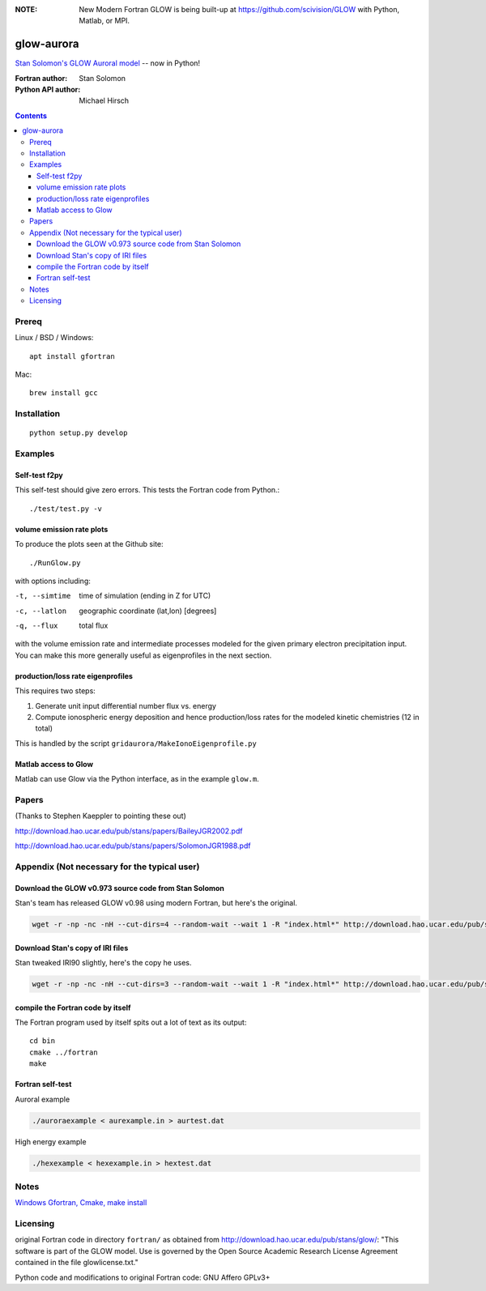 .. image:: https://zenodo.org/badge/34395725.svg
   :target: https://zenodo.org/badge/latestdoi/34395725
.. image:: https://travis-ci.org/scivision/glowaurora.svg
    :target: https://travis-ci.org/scivision/glowaurora
.. image:: https://coveralls.io/repos/github/scivision/glowaurora/badge.svg?branch=master
    :target: https://coveralls.io/github/scivision/glowaurora?branch=master

:NOTE: New Modern Fortran GLOW is being built-up at https://github.com/scivision/GLOW with Python, Matlab, or MPI.

=============
glow-aurora
=============
`Stan Solomon's  GLOW Auroral model <http://download.hao.ucar.edu/pub/stans/glow/>`_ -- now in Python!

:Fortran author: Stan Solomon
:Python API author: Michael Hirsch

.. contents::

.. image:: examples/demo_out.png
   :alt: vertical profiles of VER

.. image:: examples/demo_in.png
   :alt: diff num flux input

Prereq
======

Linux / BSD / Windows::

    apt install gfortran

Mac::
    
    brew install gcc

Installation
============
::

   python setup.py develop

Examples
========

Self-test f2py
--------------
This self-test should give zero errors. 
This tests the Fortran code from Python.::
  
  ./test/test.py -v


volume emission rate plots 
--------------------------
To produce the plots seen at the Github site::

  ./RunGlow.py

with options including:

-t, --simtime   time of simulation (ending in Z for UTC)
-c, --latlon    geographic coordinate (lat,lon) [degrees]
-q, --flux      total flux

with the volume emission rate and intermediate processes modeled for the given primary electron precipitation input.
You can make this more generally useful as eigenprofiles in the next section.

production/loss rate eigenprofiles
----------------------------------
This requires two steps:

1. Generate unit input differential number flux vs. energy
2. Compute ionospheric energy deposition and hence production/loss rates for the modeled kinetic chemistries (12 in total)

This is handled by the script ``gridaurora/MakeIonoEigenprofile.py``


Matlab access to Glow
---------------------
Matlab can use Glow via the Python interface, as in the example ``glow.m``.

Papers
======
(Thanks to Stephen Kaeppler to pointing these out)

http://download.hao.ucar.edu/pub/stans/papers/BaileyJGR2002.pdf

http://download.hao.ucar.edu/pub/stans/papers/SolomonJGR1988.pdf

Appendix (Not necessary for the typical user)
=============================================

Download the GLOW v0.973 source code from Stan Solomon
------------------------------------------------------
Stan's team has released GLOW v0.98 using modern Fortran, but here's the original.

.. code:: bash

  wget -r -np -nc -nH --cut-dirs=4 --random-wait --wait 1 -R "index.html*" http://download.hao.ucar.edu/pub/stans/glow/v0.973/

Download Stan's copy of IRI files
---------------------------------
Stan tweaked IRI90 slightly, here's the copy he uses.

.. code:: bash

  wget -r -np -nc -nH --cut-dirs=3 --random-wait --wait 1 -R "index.html*" http://download.hao.ucar.edu/pub/stans/iri/


compile the Fortran code by itself
----------------------------------
The Fortran program used by itself spits out a lot of text as its output::

  cd bin
  cmake ../fortran
  make


Fortran self-test
-----------------
Auroral example

.. code:: bash

  ./auroraexample < aurexample.in > aurtest.dat


High energy example

.. code:: bash


  ./hexexample < hexexample.in > hextest.dat



Notes
=====

`Windows Gfortran, Cmake, make install <https://www.scivision.co/windows-gcc-gfortran-cmake-make-install>`_


Licensing
=========
original Fortran code in directory ``fortran/`` as obtained from http://download.hao.ucar.edu/pub/stans/glow/: 
"This software is part of the GLOW model.  
Use is governed by the Open Source Academic Research License Agreement contained in the file glowlicense.txt."


Python code and modifications to original Fortran code:  GNU Affero GPLv3+
